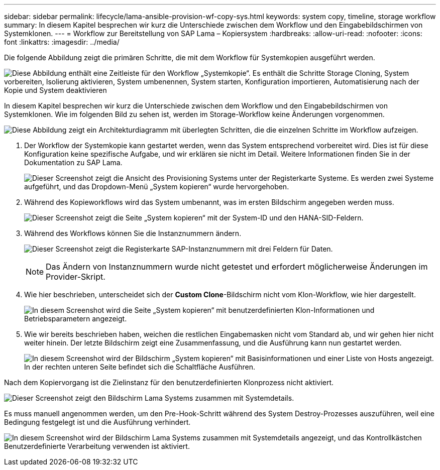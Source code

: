 ---
sidebar: sidebar 
permalink: lifecycle/lama-ansible-provision-wf-copy-sys.html 
keywords: system copy, timeline, storage workflow 
summary: In diesem Kapitel besprechen wir kurz die Unterschiede zwischen dem Workflow und den Eingabebildschirmen von Systemklonen. 
---
= Workflow zur Bereitstellung von SAP Lama – Kopiersystem
:hardbreaks:
:allow-uri-read: 
:nofooter: 
:icons: font
:linkattrs: 
:imagesdir: ../media/


[role="lead"]
Die folgende Abbildung zeigt die primären Schritte, die mit dem Workflow für Systemkopien ausgeführt werden.

image:lama-ansible-image40.png["Diese Abbildung enthält eine Zeitleiste für den Workflow „Systemkopie“. Es enthält die Schritte Storage Cloning, System vorbereiten, Isolierung aktivieren, System umbenennen, System starten, Konfiguration importieren, Automatisierung nach der Kopie und System deaktivieren"]

In diesem Kapitel besprechen wir kurz die Unterschiede zwischen dem Workflow und den Eingabebildschirmen von Systemklonen. Wie im folgenden Bild zu sehen ist, werden im Storage-Workflow keine Änderungen vorgenommen.

image:lama-ansible-image41.png["Diese Abbildung zeigt ein Architekturdiagramm mit überlegten Schritten, die die einzelnen Schritte im Workflow aufzeigen."]

. Der Workflow der Systemkopie kann gestartet werden, wenn das System entsprechend vorbereitet wird. Dies ist für diese Konfiguration keine spezifische Aufgabe, und wir erklären sie nicht im Detail. Weitere Informationen finden Sie in der Dokumentation zu SAP Lama.
+
image:lama-ansible-image42.png["Dieser Screenshot zeigt die Ansicht des Provisioning Systems unter der Registerkarte Systeme. Es werden zwei Systeme aufgeführt, und das Dropdown-Menü „System kopieren“ wurde hervorgehoben."]

. Während des Kopieworkflows wird das System umbenannt, was im ersten Bildschirm angegeben werden muss.
+
image:lama-ansible-image43.png["Dieser Screenshot zeigt die Seite „System kopieren“ mit der System-ID und den HANA-SID-Feldern."]

. Während des Workflows können Sie die Instanznummern ändern.
+
image:lama-ansible-image44.png["Dieser Screenshot zeigt die Registerkarte SAP-Instanznummern mit drei Feldern für Daten."]

+

NOTE: Das Ändern von Instanznummern wurde nicht getestet und erfordert möglicherweise Änderungen im Provider-Skript.

. Wie hier beschrieben, unterscheidet sich der *Custom Clone*-Bildschirm nicht vom Klon-Workflow, wie hier dargestellt.
+
image:lama-ansible-image45.png["In diesem Screenshot wird die Seite „System kopieren“ mit benutzerdefinierten Klon-Informationen und Betriebsparametern angezeigt."]

. Wie wir bereits beschrieben haben, weichen die restlichen Eingabemasken nicht vom Standard ab, und wir gehen hier nicht weiter hinein. Der letzte Bildschirm zeigt eine Zusammenfassung, und die Ausführung kann nun gestartet werden.
+
image:lama-ansible-image46.png["In diesem Screenshot wird der Bildschirm „System kopieren“ mit Basisinformationen und einer Liste von Hosts angezeigt. In der rechten unteren Seite befindet sich die Schaltfläche Ausführen."]



Nach dem Kopiervorgang ist die Zielinstanz für den benutzerdefinierten Klonprozess nicht aktiviert.

image:lama-ansible-image47.png["Dieser Screenshot zeigt den Bildschirm Lama Systems zusammen mit Systemdetails."]

Es muss manuell angenommen werden, um den Pre-Hook-Schritt während des System Destroy-Prozesses auszuführen, weil eine Bedingung festgelegt ist und die Ausführung verhindert.

image:lama-ansible-image48.png["In diesem Screenshot wird der Bildschirm Lama Systems zusammen mit Systemdetails angezeigt, und das Kontrollkästchen Benutzerdefinierte Verarbeitung verwenden ist aktiviert."]
